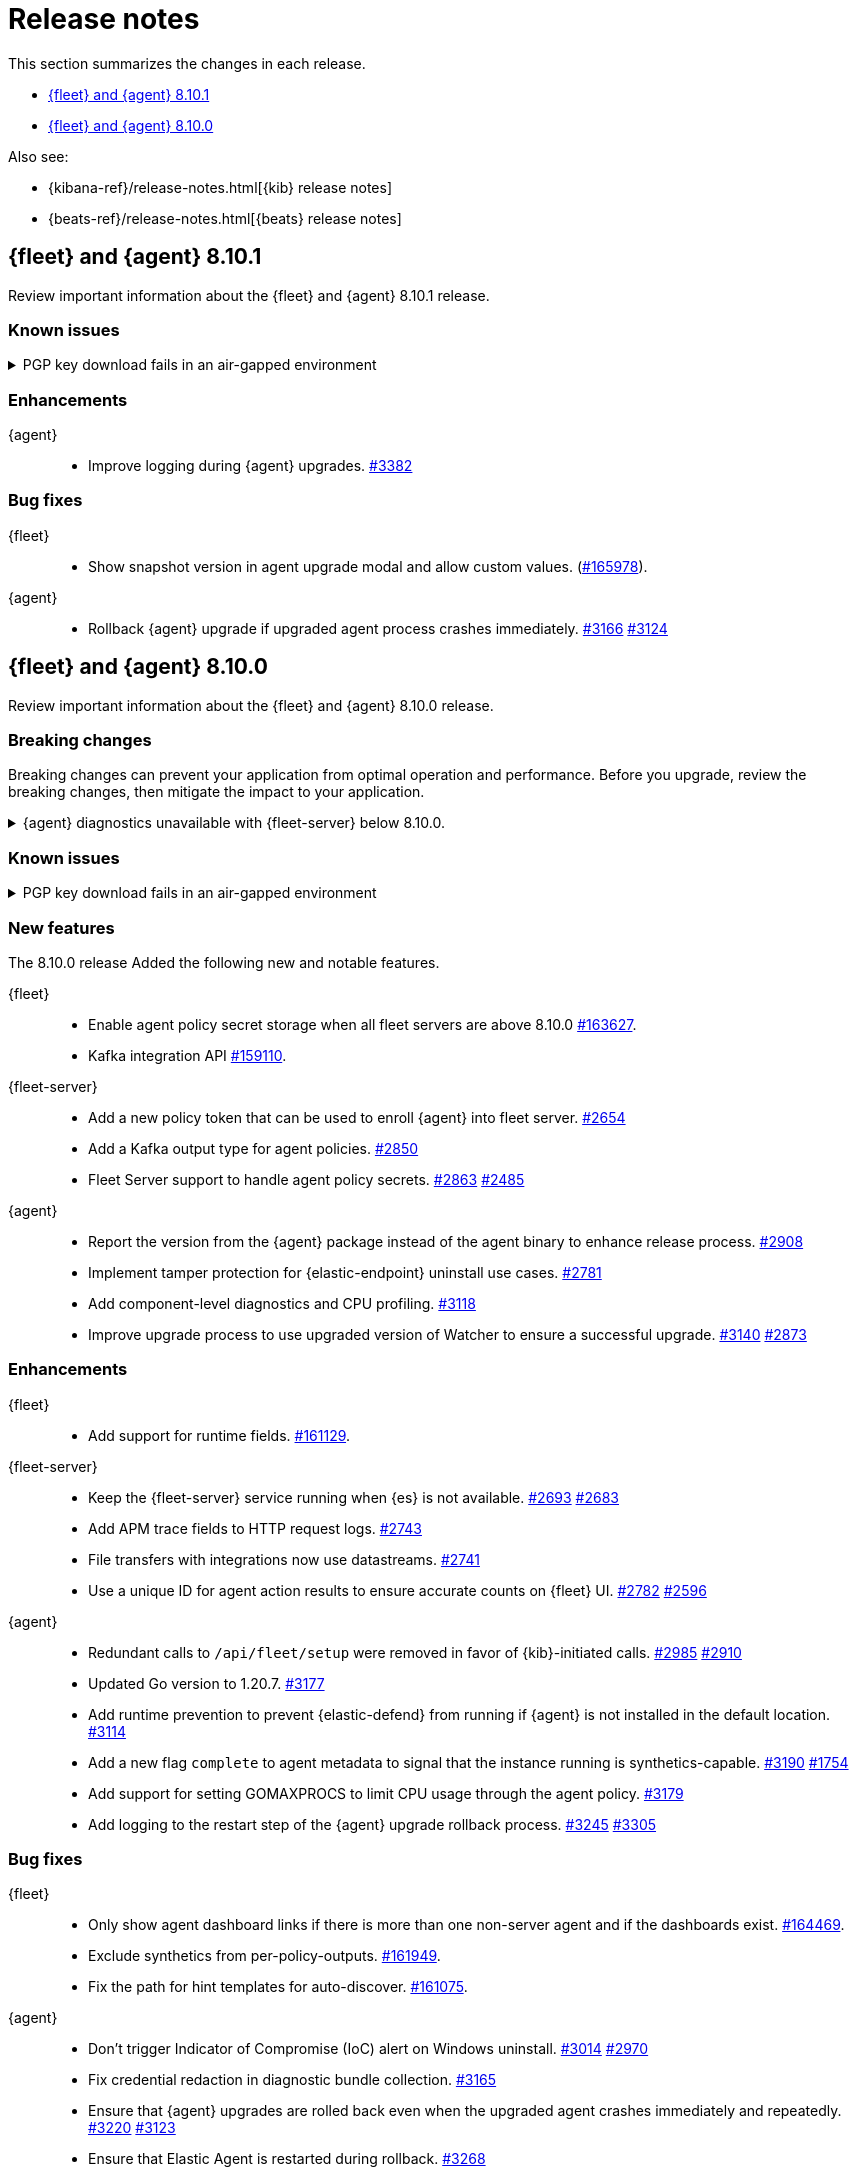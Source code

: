 // Use these for links to issue and pulls.
:kibana-issue: https://github.com/elastic/kibana/issues/
:kibana-pull: https://github.com/elastic/kibana/pull/
:beats-issue: https://github.com/elastic/beats/issues/
:beats-pull: https://github.com/elastic/beats/pull/
:agent-libs-pull: https://github.com/elastic/elastic-agent-libs/pull/
:agent-issue: https://github.com/elastic/elastic-agent/issues/
:agent-pull: https://github.com/elastic/elastic-agent/pull/
:fleet-server-issue: https://github.com/elastic/fleet-server/issues/
:fleet-server-pull: https://github.com/elastic/fleet-server/pull/

[[release-notes]]
= Release notes

This section summarizes the changes in each release.

* <<release-notes-8.10.1>>
* <<release-notes-8.10.0>>

Also see:

* {kibana-ref}/release-notes.html[{kib} release notes]
* {beats-ref}/release-notes.html[{beats} release notes]

// begin 8.10.1 relnotes

[[release-notes-8.10.1]]
== {fleet} and {agent} 8.10.1

Review important information about the {fleet} and {agent} 8.10.1 release.

[discrete]
[[known-issues-8.10.1]]
=== Known issues

[[known-issue-3375-v8101]]
.PGP key download fails in an air-gapped environment
[%collapsible]
====

*Details*

IMPORTANT: If you're using an air-gapped environment, we recommended waiting for this issue to be resolved before installing 8.9.x or any higher version, to avoid being unable to upgrade.

Starting from version 8.9.0, when {agent} tries to perform an upgrade, it first verifies the binary signature with the key bundled in the agent.
This process has a backup mechanism that will use the key coming from `https://artifacts.elastic.co/GPG-KEY-elastic-agent` instead of the one it already has.

In an air-gapped environment, the agent won't be able to download the remote key and therefore cannot be upgraded. 

*Impact* +

For the upgrade to succeed, the agent needs to download the remote key from a server accessible from the air-gapped environment. Two workarounds are available.

*Option 1*

If an HTTP proxy is available to be used by the {agents} in your {fleet}, add the proxy settings using environment variables as explained in <<host-proxy-env-vars,Proxy Server connectivity using default host variables>>.
Please note that you need to enable HTTP Proxy usage for `artifacts.elastic.co` to bypass this problem, so you can craft the `HTTP_PROXY`, `HTTPS_PROXY` and `NO_PROXY` environment variables to be used exclusively for it.

*Option 2*

As the upgrade URL is not customizable, we have to "trick" the system by pointing `https://artifacts.elastic.co/` to another host that will have the file.

The following examples require a server in your air-gapped environment that will expose the key you will have downloaded from `https://artifacts.elastic.co/GPG-KEY-elastic-agent``.

_Example 1: Manual_

Edit the {agent} server hosts file to add the following content:

[source,sh]
----
<YOUR_HOST_IP> artifacts.elastic.co
----

The Linux hosts file path is `/etc/hosts`.

Windows hosts file path is `C:\Windows\System32\drivers\etc\hosts`.

_Example 2: Puppet_

[source,yaml]
----
host { 'elastic-artifacts':
  ensure       => 'present'
  comment      => 'Workaround for PGP check'
  ip           => '<YOUR_HOST_IP>'
}
----

_Example 3: Ansible_

[source,yaml]
----
- name  : 'elastic-artifacts'
  hosts : 'all'
  become: 'yes'  

  tasks:
    - name: 'Add entry to /etc/hosts'
      lineinfile:
        path: '/etc/hosts'
        line: '<YOUR_HOST_IP> artifacts.elastic.co'
----

====

[discrete]
[[enhancements-8.10.1]]
=== Enhancements

{agent}::
* Improve logging during {agent} upgrades. {agent-pull}3382[#3382]

[discrete]
[[bug-fixes-8.10.1]]
=== Bug fixes

{fleet}::
* Show snapshot version in agent upgrade modal and allow custom values. ({kibana-pull}165978[#165978]).

{agent}::
* Rollback {agent} upgrade if upgraded agent process crashes immediately. {agent-pull}3166[#3166] {agent-issue}3124[#3124]


// end 8.10.1 relnotes

// begin 8.10.0 relnotes

[[release-notes-8.10.0]]
== {fleet} and {agent} 8.10.0

Review important information about the {fleet} and {agent} 8.10.0 release.

[discrete]
[[breaking-changes-8.10.0]]
=== Breaking changes

Breaking changes can prevent your application from optimal operation and
performance. Before you upgrade, review the breaking changes, then mitigate the
impact to your application.

[discrete]
[[breaking-6862]]
.{agent} diagnostics unavailable with {fleet-server} below 8.10.0.
[%collapsible]
====
*Details* +
The mechanism that {fleet} uses to generate diagnostic bundles has been updated. To <<collect-agent-diagnostics,collect {agent} diagnostics>>, {fleet-server} needs to be at version 8.10.0 or higher.

*Impact* +
If you need to access a diagnostic bundle for an agent, ensure that {fleet-server} is at the required version.

====

[discrete]
[[known-issues-8.10.0]]
=== Known issues

[[known-issue-3375-v8100]]
.PGP key download fails in an air-gapped environment
[%collapsible]
====

*Details*

IMPORTANT: If you're using an air-gapped environment, we recommended waiting for this issue to be resolved before installing 8.9.x or any higher version, to avoid being unable to upgrade.

Starting from version 8.9.0, when {agent} tries to perform an upgrade, it first verifies the binary signature with the key bundled in the agent.
This process has a backup mechanism that will use the key coming from `https://artifacts.elastic.co/GPG-KEY-elastic-agent` instead of the one it already has.

In an air-gapped environment, the agent won't be able to download the remote key and therefore cannot be upgraded. 

*Impact* +

For the upgrade to succeed, the agent needs to download the remote key from a server accessible from the air-gapped environment. Two workarounds are available.

*Option 1*

If an HTTP proxy is available to be used by the {agents} in your {fleet}, add the proxy settings using environment variables as explained in <<host-proxy-env-vars,Proxy Server connectivity using default host variables>>.
Please note that you need to enable HTTP Proxy usage for `artifacts.elastic.co` to bypass this problem, so you can craft the `HTTP_PROXY`, `HTTPS_PROXY` and `NO_PROXY` environment variables to be used exclusively for it.

*Option 2*

As the upgrade URL is not customizable, we have to "trick" the system by pointing `https://artifacts.elastic.co/` to another host that will have the file.

The following examples require a server in your air-gapped environment that will expose the key you will have downloaded from `https://artifacts.elastic.co/GPG-KEY-elastic-agent``.

_Example 1: Manual_

Edit the {agent} server hosts file to add the following content:

[source,sh]
----
<YOUR_HOST_IP> artifacts.elastic.co
----

The Linux hosts file path is `/etc/hosts`.

Windows hosts file path is `C:\Windows\System32\drivers\etc\hosts`.

_Example 2: Puppet_

[source,yaml]
----
host { 'elastic-artifacts':
  ensure       => 'present'
  comment      => 'Workaround for PGP check'
  ip           => '<YOUR_HOST_IP>'
}
----

_Example 3: Ansible_

[source,yaml]
----
- name  : 'elastic-artifacts'
  hosts : 'all'
  become: 'yes'  

  tasks:
    - name: 'Add entry to /etc/hosts'
      lineinfile:
        path: '/etc/hosts'
        line: '<YOUR_HOST_IP> artifacts.elastic.co'
----

====

[discrete]
[[new-features-8.10.0]]
=== New features

The 8.10.0 release Added the following new and notable features.

{fleet}::
* Enable agent policy secret storage when all fleet servers are above 8.10.0 {kibana-pull}163627[#163627].
* Kafka integration API {kibana-pull}159110[#159110].

{fleet-server}::
* Add a new policy token that can be used to enroll {agent} into fleet server. {fleet-server-pull}2654[#2654]
* Add a Kafka output type for agent policies. {fleet-server-pull}2850[#2850]
* Fleet Server support to handle agent policy secrets. {fleet-server-pull}2863[#2863] {fleet-server-issue}2485[#2485]

{agent}::
* Report the version from the {agent} package instead of the agent binary to enhance release process. {agent-pull}2908[#2908]
* Implement tamper protection for {elastic-endpoint} uninstall use cases. {agent-pull}2781[#2781]
* Add component-level diagnostics and CPU profiling. {agent-pull}3118[#3118]
* Improve upgrade process to use upgraded version of Watcher to ensure a successful upgrade. {agent-pull}3140[#3140] {agent-issue}2873[#2873]

[discrete]
[[enhancements-8.10.0]]
=== Enhancements

{fleet}::
* Add support for runtime fields. {kibana-pull}161129[#161129].

{fleet-server}::
* Keep the {fleet-server} service running when {es} is not available. {fleet-server-pull}2693[#2693] {fleet-server-issue}2683[#2683]
* Add APM trace fields to HTTP request logs. {fleet-server-pull}2743[#2743]
* File transfers with integrations now use datastreams. {fleet-server-pull}2743[#2741]
* Use a unique ID for agent action results to ensure accurate counts on {fleet} UI. {fleet-server-pull}2782[#2782] {fleet-server-issue}2596[#2596]

{agent}::
* Redundant calls to `/api/fleet/setup` were removed in favor of {kib}-initiated calls. {agent-pull}2985[#2985] {agent-issue}2910[#2910]
* Updated Go version to 1.20.7. {agent-pull}3177[#3177]
* Add runtime prevention to prevent {elastic-defend} from running if {agent} is not installed in the default location. {agent-pull}3114[#3114]
* Add a new flag `complete` to agent metadata to signal that the instance running is synthetics-capable. {agent-pull}3190[#3190] {fleet-server-issue}1754[#1754]
* Add support for setting GOMAXPROCS to limit CPU usage through the agent policy. {agent-pull}3179[#3179]
* Add logging to the restart step of the {agent} upgrade rollback process. {agent-pull}3245[#3245] {agent-issue}3305[#3305]

[discrete]
[[bug-fixes-8.10.0]]
=== Bug fixes

{fleet}::
* Only show agent dashboard links if there is more than one non-server agent and if the dashboards exist. {kibana-pull}164469[#164469].
* Exclude synthetics from per-policy-outputs. {kibana-pull}161949[#161949].
* Fix the path for hint templates for auto-discover. {kibana-pull}161075[#161075].

{agent}::
* Don't trigger Indicator of Compromise (IoC) alert on Windows uninstall. {agent-pull}3014[#3014] {agent-issue}2970[#2970]
* Fix credential redaction in diagnostic bundle collection. {agent-pull}3165[#3165]
* Ensure that {agent} upgrades are rolled back even when the upgraded agent crashes immediately and repeatedly. {agent-pull}3220[#3220] {agent-issue}3123[#3123]
* Ensure that Elastic Agent is restarted during rollback. {agent-pull}3268[#3268]
* Fix how the diagnostics command handles the custom path to save the diagnostics. {agent-pull}3340[#3340] {agent-issue}3339[#3339]

// end 8.10.0 relnotes


// ---------------------
//TEMPLATE
//Use the following text as a template. Remember to replace the version info.

// begin 8.7.x relnotes

//[[release-notes-8.7.x]]
//== {fleet} and {agent} 8.7.x

//Review important information about the {fleet} and {agent} 8.7.x release.

//[discrete]
//[[security-updates-8.7.x]]
//=== Security updates

//{fleet}::
//* add info

//{agent}::
//* add info

//[discrete]
//[[breaking-changes-8.7.x]]
//=== Breaking changes

//Breaking changes can prevent your application from optimal operation and
//performance. Before you upgrade, review the breaking changes, then mitigate the
//impact to your application.

//[discrete]
//[[breaking-PR#]]
//.Short description
//[%collapsible]
//====
//*Details* +
//<Describe new behavior.> For more information, refer to {kibana-pull}PR[#PR].

//*Impact* +
//<Describe how users should mitigate the change.> For more information, refer to {fleet-guide}/fleet-server.html[Fleet Server].
//====

//[discrete]
//[[known-issues-8.7.x]]
//=== Known issues

//[[known-issue-issue#]]
//.Short description
//[%collapsible]
//====

//*Details*

//<Describe known issue.>

//*Impact* +

//<Describe impact or workaround.>

//====

//[discrete]
//[[deprecations-8.7.x]]
//=== Deprecations

//The following functionality is deprecated in 8.7.x, and will be removed in
//8.7.x. Deprecated functionality does not have an immediate impact on your
//application, but we strongly recommend you make the necessary updates after you
//upgrade to 8.7.x.

//{fleet}::
//* add info

//{agent}::
//* add info

//[discrete]
//[[new-features-8.7.x]]
//=== New features

//The 8.7.x release Added the following new and notable features.

//{fleet}::
//* add info

//{agent}::
//* add info

//[discrete]
//[[enhancements-8.7.x]]
//=== Enhancements

//{fleet}::
//* add info

//{agent}::
//* add info

//[discrete]
//[[bug-fixes-8.7.x]]
//=== Bug fixes

//{fleet}::
//* add info

//{agent}::
//* add info

// end 8.7.x relnotes
